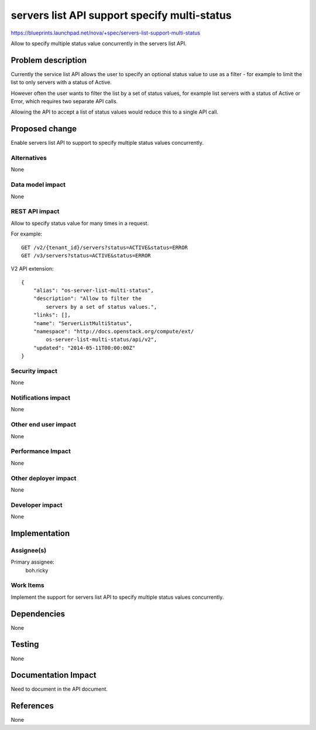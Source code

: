 ..
 This work is licensed under a Creative Commons Attribution 3.0 Unported
 License.

 http://creativecommons.org/licenses/by/3.0/legalcode

==============================================
servers list API support specify multi-status
==============================================

https://blueprints.launchpad.net/nova/+spec/servers-list-support-multi-status

Allow to specify multiple status value concurrently in the servers list API.

Problem description
===================

Currently the service list API allows the user to specify an optional status
value to use as a filter - for example to limit the list to only servers with
a status of Active.

However often the user wants to filter the list by a set of status values,
for example list servers with a status of Active or Error,
which requires two separate API calls.

Allowing the API to accept a list of status values would reduce this to a
single API call.

Proposed change
===============

Enable servers list API to support to specify multiple status values
concurrently.


Alternatives
------------

None

Data model impact
-----------------

None

REST API impact
---------------

Allow to specify status value for many times in a request.

For example::

    GET /v2/{tenant_id}/servers?status=ACTIVE&status=ERROR
    GET /v3/servers?status=ACTIVE&status=ERROR

V2 API extension::

    {
        "alias": "os-server-list-multi-status",
        "description": "Allow to filter the
            servers by a set of status values.",
        "links": [],
        "name": "ServerListMultiStatus",
        "namespace": "http://docs.openstack.org/compute/ext/
            os-server-list-multi-status/api/v2",
        "updated": "2014-05-11T00:00:00Z"
    }


Security impact
---------------

None

Notifications impact
--------------------

None

Other end user impact
---------------------

None

Performance Impact
------------------

None

Other deployer impact
---------------------

None

Developer impact
----------------

None

Implementation
==============

Assignee(s)
-----------

Primary assignee:
  boh.ricky

Work Items
----------

Implement the support for servers list API to specify multiple status values
concurrently.

Dependencies
============

None

Testing
=======

None

Documentation Impact
====================

Need to document in the API document.

References
==========

None
